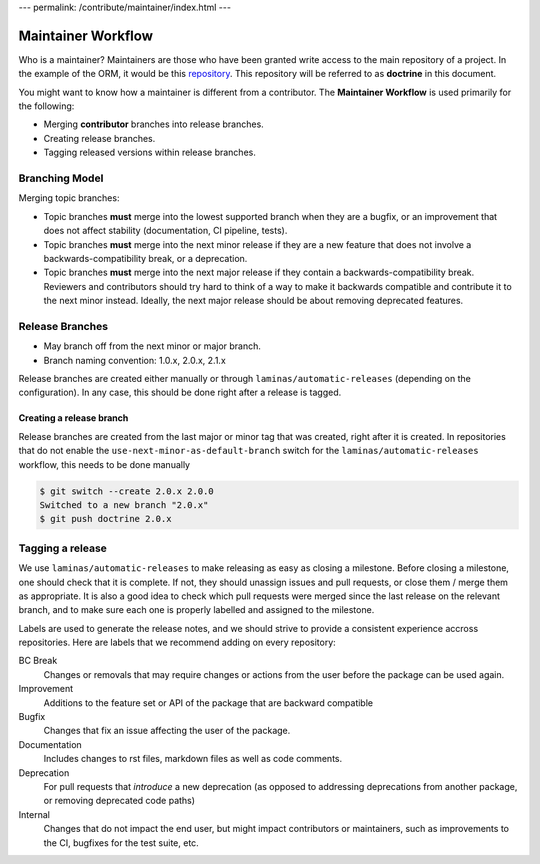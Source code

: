 ---
permalink: /contribute/maintainer/index.html
---

Maintainer Workflow
===================

Who is a maintainer? Maintainers are those who have been granted write
access to the main repository of a project. In the example of the ORM,
it would be this `repository <https://github.com/doctrine/orm>`_.
This repository will be referred to as **doctrine** in this document.

You might want to know how a maintainer is different from a contributor.
The **Maintainer Workflow** is used primarily for the following:

-  Merging **contributor** branches into release branches.
-  Creating release branches.
-  Tagging released versions within release branches.

Branching Model
---------------

Merging topic branches:

- Topic branches **must** merge into the lowest supported branch when
  they are a bugfix, or an improvement that does not affect stability
  (documentation, CI pipeline, tests).
- Topic branches **must** merge into the next minor release if they
  are a new feature that does not involve a backwards-compatibility
  break, or a deprecation.
- Topic branches **must** merge into the next major release if they
  contain a backwards-compatibility break. Reviewers and contributors
  should try hard to think of a way to make it backwards compatible and
  contribute it to the next minor instead. Ideally, the next major
  release should be about removing deprecated features.

Release Branches
----------------

- May branch off from the next minor or major branch.
- Branch naming convention: 1.0.x, 2.0.x, 2.1.x

Release branches are created either manually or through
``laminas/automatic-releases`` (depending on the configuration). In any
case, this should be done right after a release is tagged.

Creating a release branch
^^^^^^^^^^^^^^^^^^^^^^^^^

Release branches are created from the last major or minor tag that was
created, right after it is created. In repositories that do not enable
the ``use-next-minor-as-default-branch`` switch for the
``laminas/automatic-releases`` workflow, this needs to be done manually

.. code-block:: console

    $ git switch --create 2.0.x 2.0.0
    Switched to a new branch "2.0.x"
    $ git push doctrine 2.0.x

Tagging a release
-----------------

We use ``laminas/automatic-releases`` to make releasing as easy as
closing a milestone. Before closing a milestone, one should check that
it is complete. If not, they should unassign issues and pull requests,
or close them / merge them as appropriate. It is also a good idea to
check which pull requests were merged since the last release on the
relevant branch, and to make sure each one is properly labelled and
assigned to the milestone.

Labels are used to generate the release notes, and we should strive to
provide a consistent experience accross repositories. Here are labels
that we recommend adding on every repository:

BC Break
  Changes or removals that may require changes or actions from the user
  before the package can be used again.

Improvement
  Additions to the feature set or API of the package that are backward
  compatible

Bugfix
  Changes that fix an issue affecting the user of the package.

Documentation
  Includes changes to rst files, markdown files as well as code
  comments.

Deprecation
  For pull requests that *introduce* a new deprecation (as opposed to
  addressing deprecations from another package, or removing deprecated
  code paths)

Internal
  Changes that do not impact the end user, but might impact contributors
  or maintainers, such as improvements to the CI, bugfixes for the test
  suite, etc.

